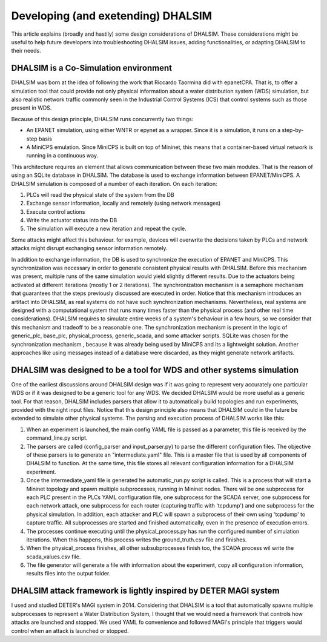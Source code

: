 Developing (and exetending) DHALSIM
===================================

This article explains (broadly and hastily) some design considerations of DHALSIM. These considerations might be useful
to help future developers into troubleshooting DHALSIM issues, adding functionalities, or adapting DHALSIM to their
needs.

DHALSIM is a Co-Simulation environment
--------------------------------------

DHALSIM was born at the idea of following the work that Riccardo Taormina did with epanetCPA. That is, to offer a
simulation tool that could provide not only physical information about a water distribution system (WDS) simulation,
but also realistic network traffic commonly seen in the Industrial Control Systems (ICS) that control systems such as
those present in WDS.

Because of this design principle, DHALSIM runs concurrently two things:

* An EPANET simulation, using either WNTR or epynet as a wrapper. Since it is a simulation, it runs on a step-by-step
  basis
* A MiniCPS emulation. Since MiniCPS is built on top of Mininet, this means that a container-based virtual network is
  running in a continuous way.

This architecture requires an element that allows communication between these two main modules. That is the reason of
using an SQLite database in DHALSIM. The database is used to exchange information between EPANET/MiniCPS. A DHALSIM
simulation is composed of a number of each iteration. On each iteration:

1. PLCs will read the physical state of the system from the DB
2. Exchange sensor information, locally and remotely (using network messages)
3. Execute control actions
4. Write the actuator status into the DB
5. The simulation will execute a new iteration and repeat the cycle.

Some attacks might affect this behaviour. for example, devices will overwrite the decisions taken by PLCs and network
attacks might disrupt exchanging sensor information remotely.

In addition to exchange information, the DB is used to synchronize the execution of EPANET and MiniCPS. This
synchronization was necessary in order to generate consistent physical results with DHALSIM. Before this mechanism
was present, multiple runs of the same simulation would yield slightly different results. Due to the actuators being
activated at different iterations (mostly 1 or 2 iterations). The synchronization mechanism is a semaphore mechanism
that guarantees that the steps previously discussed are executed in order. Notice that this mechanism introduces
an artifact into DHALSIM, as real systems do not have such synchronization mechanisms. Nevertheless, real systems
are designed with a computational system that runs many times faster than the physical process (and other real time
considerations). DHALSIM requires to simulate entire weeks of a system's behaviour in a few hours, so we consider that
this mechanism and tradeoff to be a reasonable one. The synchronization mechanism is present in the logic of
generic_plc, base_plc, physical_process, generic_scada, and some attacker scripts. SQLite was chosen for the
synchronization mechanism , because it was already being used by MiniCPS and its a lightweight solution. Another
approaches like using messages instead of a database were discarded, as they might generate network artifacts.


DHALSIM was designed to be a tool for WDS and other systems simulation
-----------------------------------------------------------------------
One of the earliest discussions around DHALSIM design was if it was going to represent very accurately one particular
WDS or if it was designed to be a generic tool for any WDS. We decided DHALSIM would be more useful as a generic
tool. For that reason, DHALSIM includes parsers that allow it to automatically build topologies and run experiments,
provided with the right input files. Notice that this design principle also means that DHALSIM could in the future
be extended to simulate other physical systems. The parsing and execution process of DHALSIM works like this:

1. When an experiment is launched, the main config YAML file is passed as a parameter, this file is received
   by the command_line.py script.
2. The parsers are called (config_parser and input_parser.py) to parse the different configuration files. The objective
   of these parsers is to generate an "intermediate.yaml" file. This is a master file that is used by all components
   of DHALSIM to function. At the same time, this file stores all relevant configuration information for a DHALSIM
   experiment.
3. Once the intermediate_yaml file is generated he automatic_run.py script is called. This is a process that will start
   a Mininet topology and spawn multiple subprocesses, running in Mininet nodes. There wil be one subprocess for each
   PLC present in the PLCs YAML configuration file, one subprocess for the SCADA server, one subprocess for each
   network attack, one subprocess for each router (capturing traffic with 'tcpdump') and one subprocess for the physical
   simulation. In addition, each attacker and PLC will spawn a subprocess of their own using 'tcpdump' to capture
   traffic. All subprocesses are started and finished automatically, even in the presence of execution errors.
4. The processes continue executing until the physical_process.py has run the configured number of simulation
   iterations. When this happens, this process writes the ground_truth.csv file and finishes.
5. When the physical_process finishes, all other subsubprocesses finish too, the SCADA process wil write the
   scada_values.csv file.
6. The file generator will generate a file with information about the experiment, copy all configuration information,
   results files into the output folder.

DHALSIM attack framework is lightly inspired by DETER MAGI system
-------------------------------------------------------------------

I used and studied DETER's MAGI system in 2014. Considering that DHALSIM is a tool that automatically spawns multiple
subprocesses to represent a Water Distribution System, I thought that we would need a framework that controls how
attacks are launched and stopped. We used YAML fo convenience and followed MAGI's principle that triggers would
control when an attack is launched or stopped.













